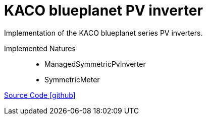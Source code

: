 = KACO blueplanet PV inverter

Implementation of the KACO blueplanet series PV inverters.

Implemented Natures::
- ManagedSymmetricPvInverter
- SymmetricMeter

https://github.com/OpenEMS/openems/tree/develop/io.openems.edge.pvinverter.kaco.blueplanet[Source Code icon:github[]]